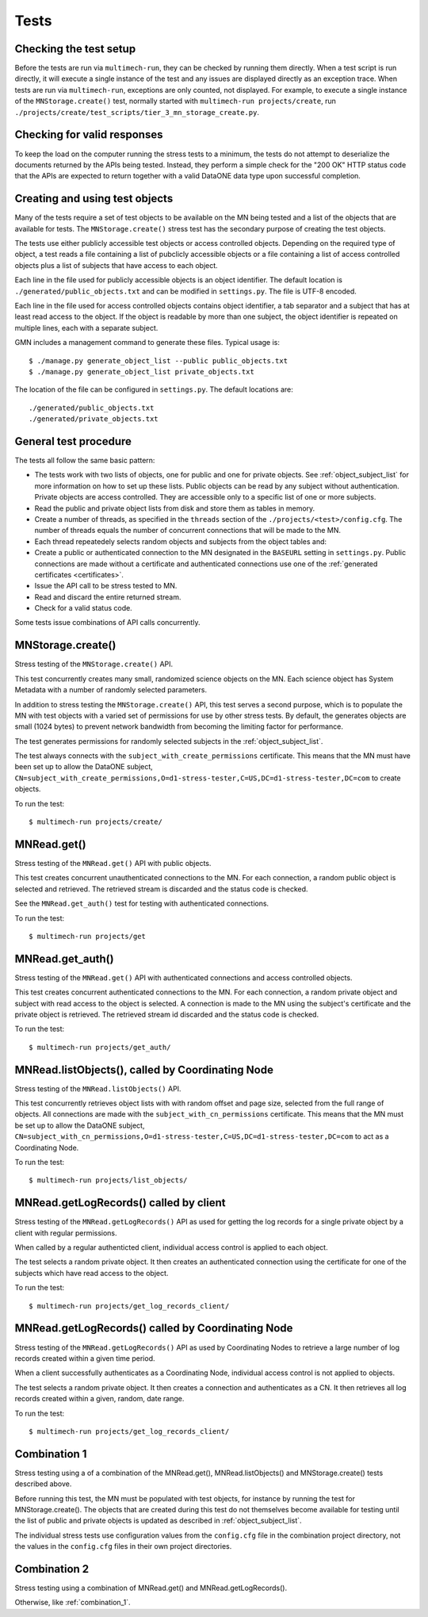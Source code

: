 Tests
=====

Checking the test setup
~~~~~~~~~~~~~~~~~~~~~~~

Before the tests are run via ``multimech-run``, they can be checked by running them directly. When a test script is run directly, it will execute a single instance of the test and any issues are displayed directly as an exception trace. When tests are run via ``multimech-run``, exceptions are only counted, not displayed. For example, to execute a single instance of the
``MNStorage.create()`` test, normally started with ``multimech-run projects/create``, run
``./projects/create/test_scripts/tier_3_mn_storage_create.py``.


Checking for valid responses
~~~~~~~~~~~~~~~~~~~~~~~~~~~~

To keep the load on the computer running the stress tests to a minimum, the tests do not attempt to deserialize the documents returned by the APIs being tested. Instead, they perform a simple check for the "200 OK" HTTP status code that the APIs are expected to return together with a valid DataONE data type upon successful completion.


.. _object_subject_list:

Creating and using test objects
~~~~~~~~~~~~~~~~~~~~~~~~~~~~~~~

Many of the tests require a set of test objects to be available on the MN being tested and a list of the objects that are available for tests. The
``MNStorage.create()`` stress test has the secondary purpose of creating the test objects.

The tests use either publicly accessible test objects or access controlled objects. Depending on the required type of object, a test reads a file containing a list of pubclicly accessible objects or a file containing a list of access controlled objects plus a list of subjects that have access to each object.

Each line in the file used for publicly accessible objects is an object identifier. The default location is ``./generated/public_objects.txt`` and can be modified in ``settings.py``. The file is UTF-8 encoded.

Each line in the file used for access controlled objects contains object identifier, a tab separator and a subject that has at least read access to the object. If the object is readable by more than one subject, the object identifier is repeated on multiple lines, each with a separate subject.

GMN includes a management command to generate these files. Typical usage is::

  $ ./manage.py generate_object_list --public public_objects.txt
  $ ./manage.py generate_object_list private_objects.txt

The location of the file can be configured in ``settings.py``. The default locations are::

  ./generated/public_objects.txt
  ./generated/private_objects.txt


General test procedure
~~~~~~~~~~~~~~~~~~~~~~

The tests all follow the same basic pattern:

- The tests work with two lists of objects, one for public and one for private
  objects. See :ref:`object_subject_list` for more information on how to set up
  these lists. Public objects can be read by any subject without authentication.
  Private objects are access controlled. They are accessible only to a specific
  list of one or more subjects.

- Read the public and private object lists from disk and store them as tables in
  memory.

- Create a number of threads, as specified in the ``threads`` section of the
  ``./projects/<test>/config.cfg``. The number of threads equals the number of
  concurrent connections that will be made to the MN.

- Each thread repeatedely selects random objects and subjects from the object
  tables and:

- Create a public or authenticated connection to the MN designated in the
  ``BASEURL`` setting in ``settings.py``. Public connections are made without a
  certificate and authenticated connections use one of the :ref:`generated
  certificates <certificates>`.

- Issue the API call to be stress tested to MN.

- Read and discard the entire returned stream.

- Check for a valid status code.

Some tests issue combinations of API calls concurrently.


MNStorage.create()
~~~~~~~~~~~~~~~~~~

Stress testing of the ``MNStorage.create()`` API.

This test concurrently creates many small, randomized science objects on the MN. Each science object has System Metadata with a number of randomly selected parameters.

In addition to stress testing the ``MNStorage.create()`` API, this test serves a second purpose, which is to populate the MN with test objects with a varied set of permissions for use by other stress tests. By default, the generates objects are small (1024 bytes) to prevent network bandwidth from becoming the limiting factor for performance.

The test generates permissions for randomly selected subjects in the
:ref:`object_subject_list`.

The test always connects with the ``subject_with_create_permissions``
certificate. This means that the MN must have been set up to allow the DataONE subject,
``CN=subject_with_create_permissions,O=d1-stress-tester,C=US,DC=d1-stress-tester,DC=com``
to create objects.

To run the test::

  $ multimech-run projects/create/


MNRead.get()
~~~~~~~~~~~~

Stress testing of the ``MNRead.get()`` API with public objects.

This test creates concurrent unauthenticated connections to the MN. For each connection, a random public object is selected and retrieved. The retrieved stream is discarded and the status code is checked.

See the ``MNRead.get_auth()`` test for testing with authenticated connections.

To run the test::

  $ multimech-run projects/get


MNRead.get_auth()
~~~~~~~~~~~~~~~~~~

Stress testing of the ``MNRead.get()`` API with authenticated connections and access controlled objects.

This test creates concurrent authenticated connections to the MN. For each connection, a random private object and subject with read access to the object is selected. A connection is made to the MN using the subject's certificate and the private object is retrieved. The retrieved stream id discarded and the status code is checked.

To run the test::

  $ multimech-run projects/get_auth/


MNRead.listObjects(), called by Coordinating Node
~~~~~~~~~~~~~~~~~~~~~~~~~~~~~~~~~~~~~~~~~~~~~~~~~

Stress testing of the ``MNRead.listObjects()`` API.

This test concurrently retrieves object lists with with random offset and page size, selected from the full range of objects. All connections are made with the
``subject_with_cn_permissions`` certificate. This means that the MN must be set up to allow the DataONE subject,
``CN=subject_with_cn_permissions,O=d1-stress-tester,C=US,DC=d1-stress-tester,DC=com``
to act as a Coordinating Node.

To run the test::

  $ multimech-run projects/list_objects/


MNRead.getLogRecords() called by client
~~~~~~~~~~~~~~~~~~~~~~~~~~~~~~~~~~~~~~~

Stress testing of the ``MNRead.getLogRecords()`` API as used for getting the log records for a single private object by a client with regular permissions.

When called by a regular authenticted client, individual access control is applied to each object.

The test selects a random private object. It then creates an authenticated connection using the certificate for one of the subjects which have read access to the object.

To run the test::

  $ multimech-run projects/get_log_records_client/


MNRead.getLogRecords() called by Coordinating Node
~~~~~~~~~~~~~~~~~~~~~~~~~~~~~~~~~~~~~~~~~~~~~~~~~~

Stress testing of the ``MNRead.getLogRecords()`` API as used by Coordinating Nodes to retrieve a large number of log records created within a given time period.

When a client successfully authenticates as a Coordinating Node, individual access control is not applied to objects.

The test selects a random private object. It then creates a connection and authenticates as a CN. It then retrieves all log records created within a given, random, date range.

To run the test::

  $ multimech-run projects/get_log_records_client/


.. _combination_1:

Combination 1
~~~~~~~~~~~~~

Stress testing using a of a combination of the MNRead.get(), MNRead.listObjects() and MNStorage.create() tests described above.

Before running this test, the MN must be populated with test objects, for instance by running the test for MNStorage.create(). The objects that are created during this test do not themselves become available for testing until the list of public and private objects is updated as described in
:ref:`object_subject_list`.

The individual stress tests use configuration values from the ``config.cfg``
file in the combination project directory, not the values in the ``config.cfg``
files in their own project directories.


.. _combination_2:

Combination 2
~~~~~~~~~~~~~

Stress testing using a combination of MNRead.get() and MNRead.getLogRecords().

Otherwise, like :ref:`combination_1`.

